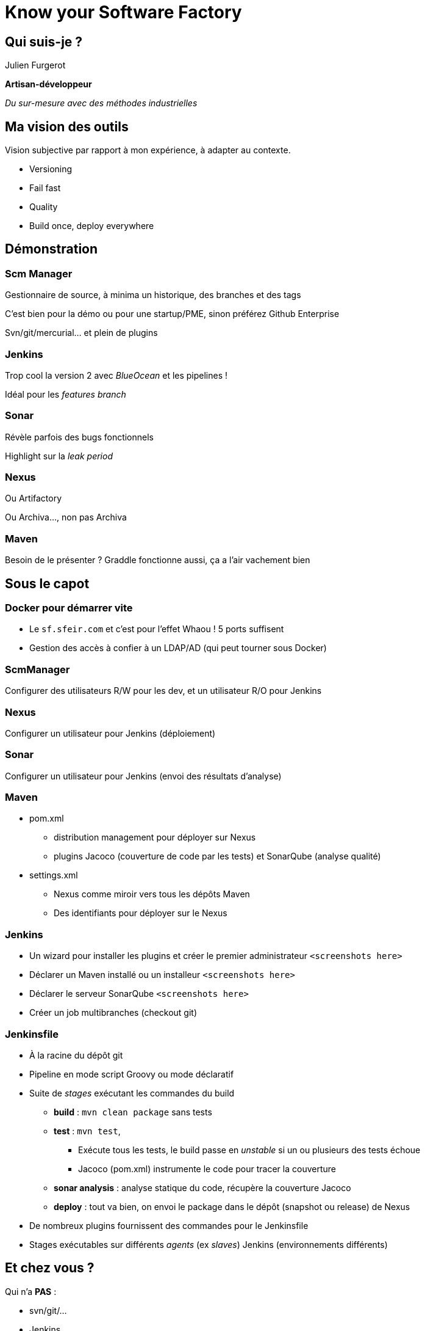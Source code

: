 = Know your Software Factory

== Qui suis-je ?
Julien Furgerot

*Artisan-développeur*

_Du sur-mesure avec des méthodes industrielles_


== Ma vision des outils

Vision subjective par rapport à mon expérience, à adapter au contexte.

* Versioning
* Fail fast
* Quality
* Build once, deploy everywhere

== Démonstration
=== Scm Manager
Gestionnaire de source, à minima un historique, des branches et des tags

C'est bien pour la démo ou pour une startup/PME, sinon préférez Github Enterprise

Svn/git/mercurial... et plein de plugins

=== Jenkins
Trop cool la version 2 avec _BlueOcean_ et les pipelines !

Idéal pour les _features branch_

=== Sonar
Révèle parfois des bugs fonctionnels

Highlight sur la _leak period_

=== Nexus
Ou Artifactory

Ou Archiva..., non pas Archiva

=== Maven
Besoin de le présenter ?
Graddle fonctionne aussi, ça a l'air vachement bien


== Sous le capot
=== Docker pour démarrer vite
* Le `sf.sfeir.com` et c'est pour l'effet Whaou ! 5 ports suffisent
* Gestion des accès à confier à un LDAP/AD (qui peut tourner sous Docker)

=== ScmManager
Configurer des utilisateurs R/W pour les dev, et un utilisateur R/O pour Jenkins

=== Nexus
Configurer un utilisateur pour Jenkins (déploiement)

=== Sonar
Configurer un utilisateur pour Jenkins (envoi des résultats d'analyse)

=== Maven
* pom.xml
** distribution management pour déployer sur Nexus
** plugins Jacoco (couverture de code par les tests) et SonarQube (analyse qualité)

* settings.xml
** Nexus comme miroir vers tous les dépôts Maven
** Des identifiants pour déployer sur le Nexus

=== Jenkins
* Un wizard pour installer les plugins et créer le premier administrateur `<screenshots here>`
* Déclarer un Maven installé ou un installeur `<screenshots here>`
* Déclarer le serveur SonarQube `<screenshots here>`

* Créer un job multibranches (checkout git)

=== Jenkinsfile
* À la racine du dépôt git
* Pipeline en mode script Groovy ou mode déclaratif

* Suite de _stages_ exécutant les commandes du build
** *build* : `mvn clean package` sans tests
** *test* : `mvn test`,
*** Exécute tous les tests, le build passe en _unstable_ si un ou plusieurs des tests échoue
*** Jacoco (pom.xml) instrumente le code pour tracer la couverture
** *sonar analysis* : analyse statique du code, récupère la couverture Jacoco
** *deploy* : tout va bien, on envoi le package dans le dépôt (snapshot ou release) de Nexus

* De nombreux plugins fournissent des commandes pour le Jenkinsfile
* Stages exécutables sur différents _agents_ (ex _slaves_) Jenkins (environnements différents)


== Et chez vous ?
Qui n'a *PAS* :

* svn/git/...
* Jenkins
* SonarQube
* Nexus

== Le mois prochain
Qui voudrait un QuarterBack sur :

* Jenkins
* SonarQube
* Maven/Nexus
